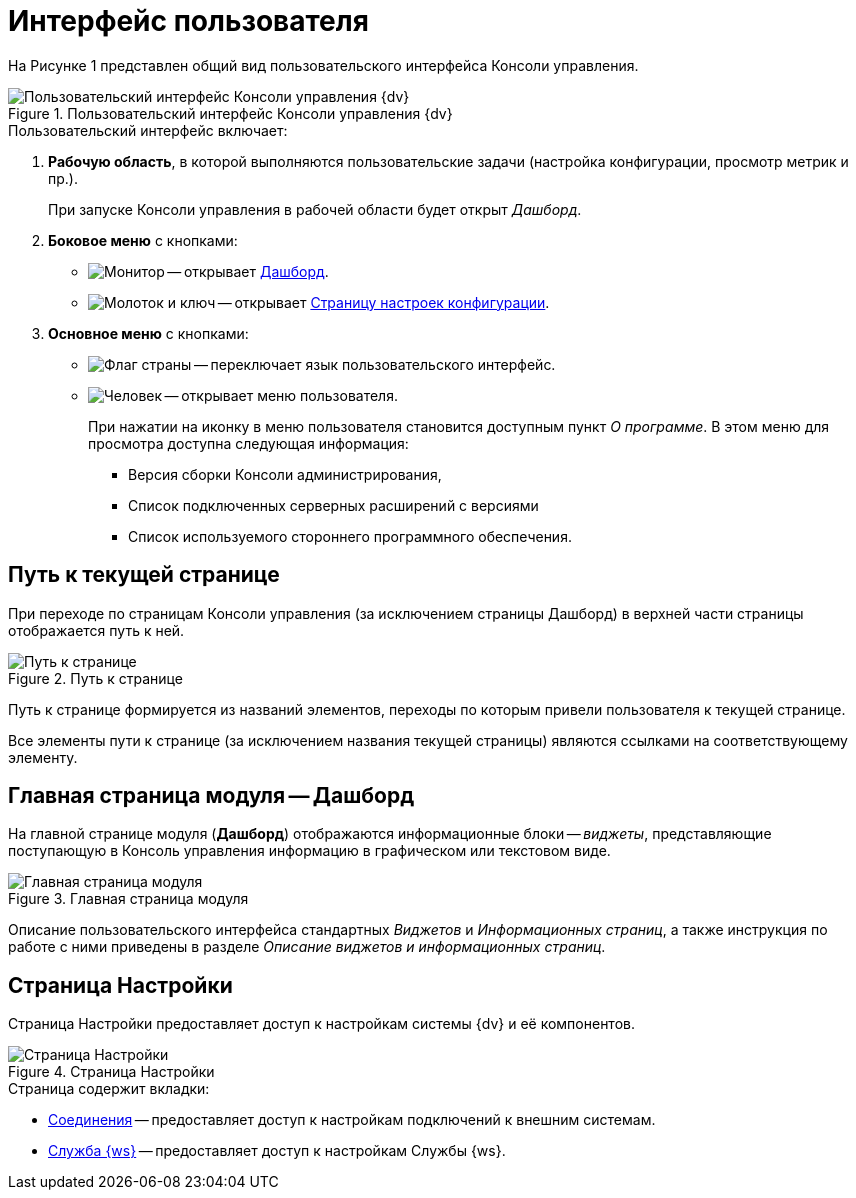 = Интерфейс пользователя

На Рисунке 1 представлен общий вид пользовательского интерфейса Консоли управления.

.Пользовательский интерфейс Консоли управления {dv}
image::user-interface.png[Пользовательский интерфейс Консоли управления {dv}]

.Пользовательский интерфейс включает:
. *Рабочую область*, в которой выполняются пользовательские задачи (настройка конфигурации, просмотр метрик и пр.).
+
При запуске Консоли управления в рабочей области будет открыт _Дашборд_.
+
. *Боковое меню* с кнопками:
* image:buttons/open-dashboard.png[Монитор] -- открывает <<dash,Дашборд>>.
* image:buttons/settings.png[Молоток и ключ] -- открывает <<config,Страницу настроек конфигурации>>.
//* image:buttons/openLog.png[Свиток] -- открывает <<log,Журнал действий администратора>>.
. *Основное меню* с кнопками:
* image:buttons/change-language.png[Флаг страны] -- переключает язык пользовательского интерфейс.
* image:buttons/user-menu.png[Человек] -- открывает меню пользователя.
+
При нажатии на иконку в меню пользователя становится доступным пункт _О программе_. В этом меню для просмотра доступна следующая информация:
+
** Версия сборки Консоли администрирования,
** Список подключенных серверных расширений с версиями
** Список используемого стороннего программного обеспечения.

[#path]
== Путь к текущей странице

При переходе по страницам Консоли управления (за исключением страницы Дашборд) в верхней части страницы отображается путь к ней.

.Путь к странице
image::breadcrumbs.png[Путь к странице]

Путь к странице формируется из названий элементов, переходы по которым привели пользователя к текущей странице.

Все элементы пути к странице (за исключением названия текущей страницы) являются ссылками на соответствующему элементу.

[#dash]
== Главная страница модуля -- Дашборд

На главной странице модуля (*Дашборд*) отображаются информационные блоки -- _виджеты_, представляющие поступающую в Консоль управления информацию в графическом или текстовом виде.

.Главная страница модуля
image::main-page.png[Главная страница модуля]

Описание пользовательского интерфейса стандартных _Виджетов_ и _Информационных страниц_, а также инструкция по работе с ними приведены в разделе _Описание виджетов и информационных страниц_.

[#config]
== Страница Настройки

Страница Настройки предоставляет доступ к настройкам системы {dv} и её компонентов.

.Страница Настройки
image::connections.png[Страница Настройки]

.Страница содержит вкладки:
* xref:connections.adoc[Соединения] -- предоставляет доступ к настройкам подключений к внешним системам.
* xref:worker.adoc[Служба {ws}] -- предоставляет доступ к настройкам Службы {ws}.

//[#log]
//== Журнал действий администратора
//
//Страница Журнал действий администратора предоставляет доступ к истории работы пользователей в Консоли управления.
//
//.Журнал действий администратора
//image::logPage.png[Журнал действий администратора]
